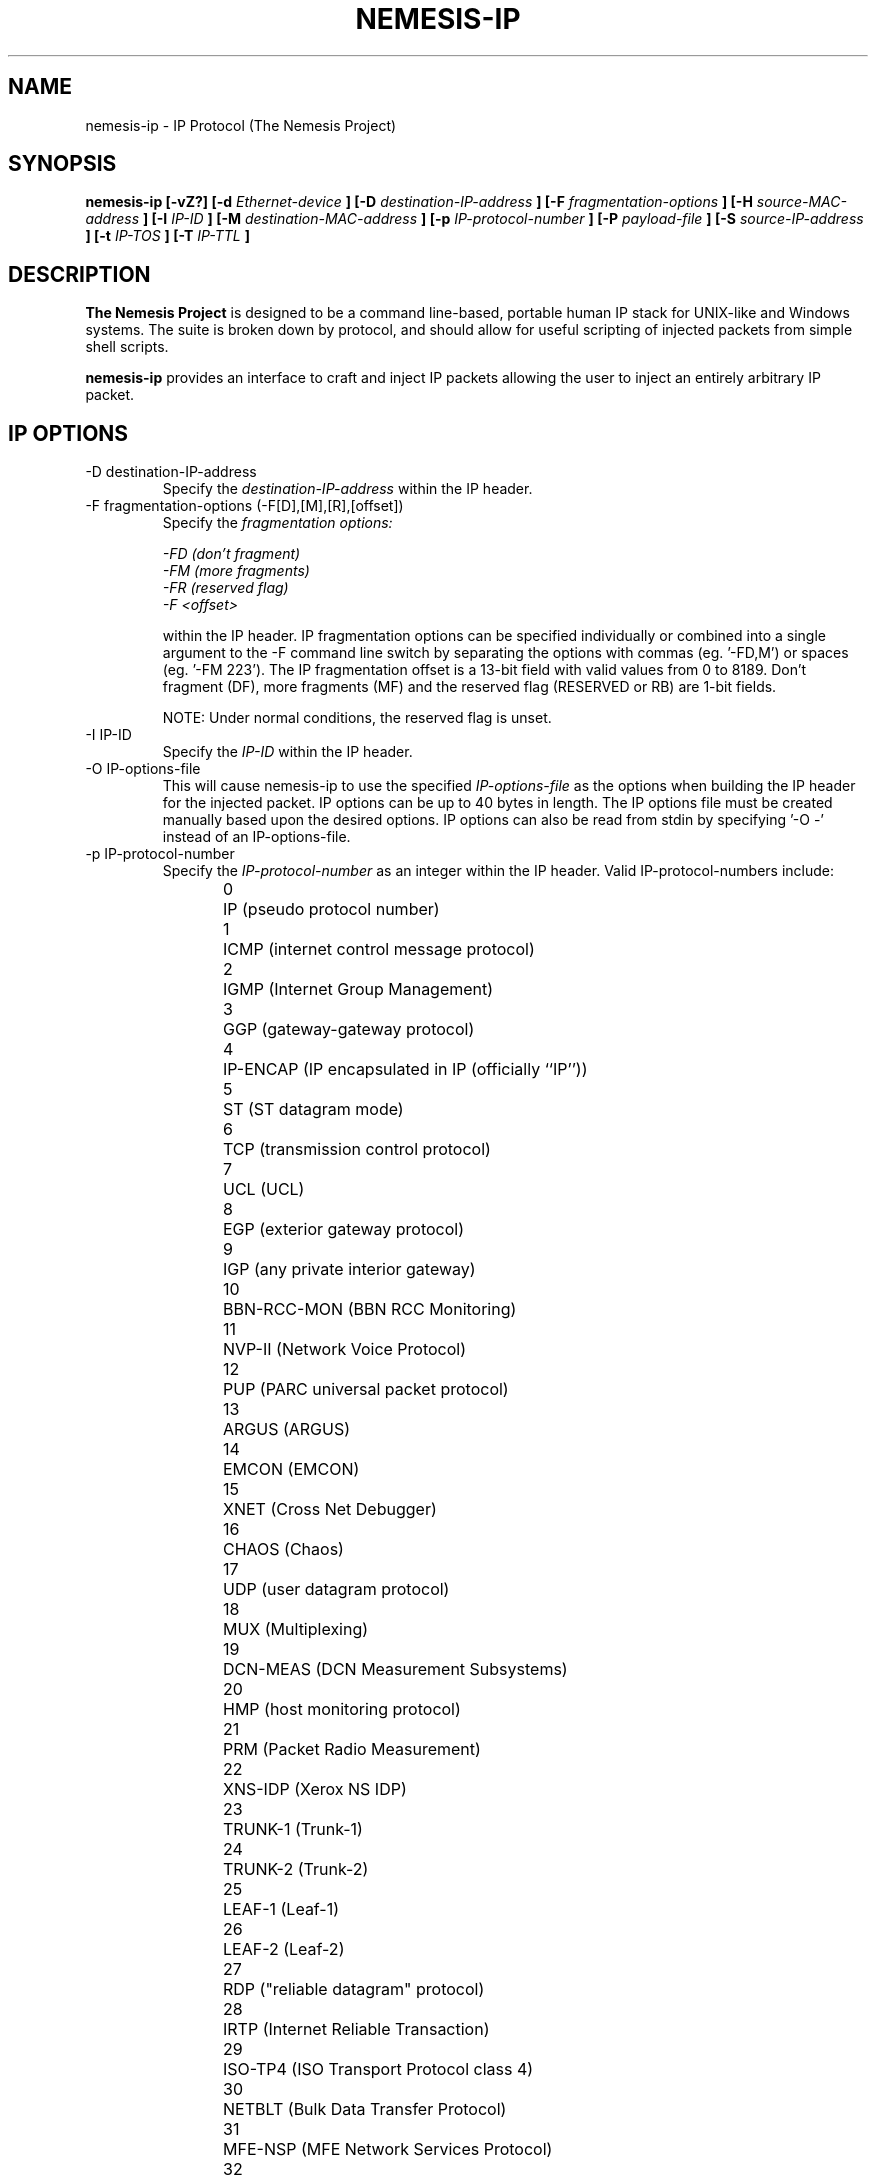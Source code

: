 .\" THE NEMESIS PROJECT
.\" Copyright (C) 2002, 2003 Jeff Nathan <jeff@snort.org>
.\"
.TH NEMESIS-IP 1 "16 May 2003" 
.SH NAME
nemesis-ip \- IP Protocol (The Nemesis Project)
.SH SYNOPSIS
.B nemesis-ip [-vZ?] [-d
.I Ethernet-device
.B ] [-D
.I destination-IP-address
.B ] [-F
.I fragmentation-options
.B ] [-H
.I source-MAC-address
.B ] [-I
.I IP-ID
.B ] [-M
.I destination-MAC-address
.B ] [-p
.I IP-protocol-number
.B ] [-P
.I payload-file
.B ] [-S
.I source-IP-address
.B ] [-t
.I IP-TOS
.B ] [-T
.I IP-TTL
.B ]
.SH DESCRIPTION
.B The Nemesis Project
is designed to be a command line-based, portable human IP stack for UNIX-like 
and Windows systems.  The suite is broken down by protocol, and should allow 
for useful scripting of injected packets from simple shell scripts. 
.PP
.B nemesis-ip
provides an interface to craft and inject IP packets allowing the user to 
inject an entirely arbitrary IP packet.
.SH IP OPTIONS
.IP "-D destination-IP-address"
Specify the
.I destination-IP-address
within the IP header.
.IP "-F fragmentation-options (-F[D],[M],[R],[offset])"
Specify the
.I fragmentation options:

.in +.51
.nf
.I -FD (don't fragment)
.I -FM (more fragments)
.I -FR (reserved flag)
.I -F <offset>
.fi
.in -.51

within the IP header.  IP fragmentation options can be specified individually 
or combined into a single argument to the \-F command line switch by separating 
the options with commas (eg. '\-FD,M') or spaces (eg. '\-FM 223').  The IP 
fragmentation offset is a 13-bit field with valid values from 0 to 8189.  
Don't fragment (DF), more fragments (MF) and the reserved flag (RESERVED or RB) 
are 1-bit fields.

NOTE: Under normal conditions, the reserved flag is unset.
.IP "-I IP-ID"
Specify the
.I IP-ID
within the IP header.
.IP "-O IP-options-file"
This will cause nemesis-ip to use the specified
.I IP-options-file
as the options when building the IP header for the injected packet.  IP 
options can be up to 40 bytes in length.  The IP options file must be created
manually based upon the desired options.  IP options can also be read from 
stdin by specifying '\-O \-' instead of an IP-options\-file.
.IP "-p IP-protocol-number"
Specify the
.I IP-protocol-number
as an integer within the IP header.  Valid IP-protocol-numbers include:
.in +.51
.nf
.\" 
.\" stolen from the OpenBSD project's /etc/protocols
.\"

0	IP          (pseudo protocol number)
1	ICMP        (internet control message protocol)
2	IGMP        (Internet Group Management)
3	GGP         (gateway-gateway protocol)
4	IP-ENCAP    (IP encapsulated in IP (officially ``IP''))
5	ST          (ST datagram mode)
6	TCP         (transmission control protocol)
7	UCL         (UCL)
8	EGP         (exterior gateway protocol)
9	IGP         (any private interior gateway)
10	BBN-RCC-MON (BBN RCC Monitoring)
11	NVP-II      (Network Voice Protocol)
12	PUP         (PARC universal packet protocol)
13	ARGUS       (ARGUS)
14	EMCON       (EMCON)
15	XNET        (Cross Net Debugger)
16	CHAOS       (Chaos)
17	UDP         (user datagram protocol)
18	MUX         (Multiplexing)
19	DCN-MEAS    (DCN Measurement Subsystems)
20	HMP         (host monitoring protocol)
21	PRM         (Packet Radio Measurement)
22	XNS-IDP     (Xerox NS IDP)
23	TRUNK-1     (Trunk-1)
24	TRUNK-2     (Trunk-2)
25	LEAF-1      (Leaf-1)
26	LEAF-2      (Leaf-2)
27	RDP         ("reliable datagram" protocol)
28	IRTP        (Internet Reliable Transaction)
29	ISO-TP4     (ISO Transport Protocol class 4)
30	NETBLT      (Bulk Data Transfer Protocol)
31	MFE-NSP     (MFE Network Services Protocol)
32	MERIT-INP   (MERIT Internodal Protocol)
33	SEP         (Sequential Exchange Protocol)
34	3PC         (Third Party Connect Protocol)
35	IDPR        (Inter-Domain Policy Routing Protocol)
36	XTP         (Xpress Tranfer Protocol)
37	DDP         (Datagram Delivery Protocol)
38	IDPR-CMTP   (IDPR Control Message Transport Protocol)
39	IDPR-CMTP   (IDPR Control Message Transport)
40	IL          (IL Transport Protocol)
41	IPv6        (Internet Protocol version 6)
42	SDRP        (Source Demand Routing Protocol)
43	SIP-SR      (SIP Source Route)
44	SIP-FRAG    (SIP Fragment)
45	IDRP        (Inter-Domain Routing Protocol)
46	RSVP        (Reservation Protocol)
47	GRE         (General Routing Encapsulation)
48	MHRP        (Mobile Host Routing Protocol)
49	BNA         (BNA)
50	IPSEC-ESP   (Encap Security Payload)
51	IPSEC-AH    (Authentication Header)
52	I-NLSP      (Integrated Net Layer Security TUBA)
53	SWIPE       (IP with Encryption)
54	NHRP        (NBMA Next Hop Resolution Protocol)
55	MOBILEIP    (MobileIP encapsulation)
57	SKIP        (SKIP)
58	IPv6-ICMP   (ICMP for IPv6)
59	IPv6-NoNxt  (No Next Header for IPv6)
60	IPv6-Opts   (Destination Options for IPv6)
61	any         (host internal protocol)
62	CFTP        (CFTP)
63	any         (local network)
64	SAT-EXPAK   (SATNET and Backroom EXPAK)
65	KRYPTOLAN   (Kryptolan)
66	RVD         (MIT Remote Virtual Disk Protocol)
67	IPPC        (Internet Pluribus Packet Core)
68	any         (distributed file system)
69	SAT-MON     (SATNET Monitoring)
70	VISA        (VISA Protocol)
71	IPCV        (Internet Packet Core Utility)
72	CPNX        (Computer Protocol Network Executive)
73	CPHB        (Computer Protocol Heart Beat)
74	WSN         (Wang Span Network)
75	PVP         (Packet Video Protocol)
76	BR-SAT-MON  (Backroom SATNET Monitoring)
77	SUN-ND      (SUN ND PROTOCOL-Temporary)
78	WB-MON      (WIDEBAND Monitoring)
79	WB-EXPAK    (WIDEBAND EXPAK)
80	ISO-IP      (ISO Internet Protocol)
81	VMTP        (Versatile Message Transport)
82	SECURE-VMTP (SECURE-VMTP)
83	VINES       (VINES)
84	TTP         (TTP)
85	NSFNET-IGP  (NSFNET-IGP)
86	DGP         (Dissimilar Gateway Protocol)
87	TCF         (TCF)
88	IGRP        (IGRP)
89	OSPFIGP     (Open Shortest Path First IGP)
90	Sprite-RPC  (Sprite RPC Protocol)
91	LARP        (Locus Address Resolution Protocol)
92	MTP         (Multicast Transport Protocol)
93	AX.25       (AX.25 Frames)
94	IPIP        (Yet Another IP encapsulation)
95	MICP        (Mobile Internetworking Control Protocol)
96	SCC-SP      (Semaphore Communications Sec. Protocol)
97	ETHERIP     (Ethernet-within-IP Encapsulation)
98	ENCAP       (Yet Another IP encapsulation)
99	any         (private encryption scheme)
100	GMTP        (GMTP)
103	PIM         (Protocol Independent Multicast)
108	IPComp      (IP Payload Compression Protocol)
112	VRRP        (Virtual Router Redundancy Protocol)
255	Reserved
.fi
.in -.51

.IP "-P payload-file"
This will cause nemesis-ip to use the specified
.I payload-file
as the payload when injecting IP packets.  For packets injected using the
raw interface (where \-d is not used) the maximum payload size is 65475 bytes.
For packets injected using the link layer interface (where \-d IS used), the
maximum payload size is 1440 bytes.  Payloads can also be read from stdin by 
specifying '\-P \-' instead of a payload\-file.

Windows systems are limited to a maximum payload size of 1440 bytes for IP
packets.

The payload file can consist of any arbitary data though it will be most useful
to create a payload resembling the structure of a packet type not supported by
nemesis.  Used in this manner, virtually any IP packet can be injected. 
.IP "-S source-IP-address"
Specify the
.I source-IP-address
within the IP header.
.IP "-t IP-TOS"
Specify the
.I IP-type-of-service (TOS)
within the IP header.  Valid type of service values:

.in +.51
.nf
2  (Minimize monetary cost)
4  (Maximize reliability)
8  (Maximize throughput)
24 (Minimize delay)
.fi
.in -.51

NOTE: Under normal conditions, only one type of service is set within a 
packet.  To specify multiple types, specify the sum of the desired values as
the type of service.
.IP "-T IP-TTL"
Specify the
.I IP-time-to-live (TTL)
within the IP header.
.IP "-v verbose-mode"
Display the injected packet in human readable form.  Use twice to see a hexdump
of the injected packet with printable ASCII characters on the right.  Use three
times for a hexdump without decoded ASCII.
.SH DATA LINK OPTIONS
.IP "-d Ethernet-device"
Specify the name (for UNIX-like systems) or the number (for Windows systems) 
of the
.I Ethernet-device
to use (eg. fxp0, eth0, hme0, 1).
.IP "-H source-MAC-address"
Specify the
.I source-MAC-address
(XX:XX:XX:XX:XX:XX).
.IP "-M destination-MAC-address"
Specify the
.I destintion-MAC-address
(XX:XX:XX:XX:XX:XX).
.IP "-Z list-network-interfaces"
Lists the available network interfaces by number for use in link-layer 
injection.

NOTE: This feature is only relevant to Windows systems.
.SH DIAGNOSTICS
Nemesis-ip returns 0 on a successful exit, 1 if it exits on an error.
.SH BUGS
Please report at https://github.com/troglobit/nemesis/issues
.SH "AUTHOR"
Jeff Nathan <jeff@snort.org>
.SH "SEE ALSO"
.BR "nemesis-arp(1), nemesis-dns(1), nemesis-ethernet(1), nemesis-icmp(1), "
.BR "nemesis-igmp(1), nemesis-ospf(1), nemesis-rip(1), nemesis-tcp(1), "
.BR "nemesis-udp(1)"
